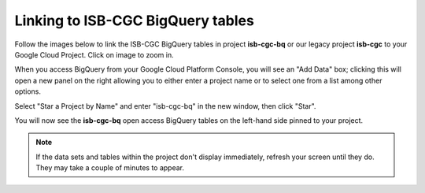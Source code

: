 ================================
Linking to ISB-CGC BigQuery tables
================================

Follow the images below to link the ISB-CGC BigQuery tables in project **isb-cgc-bq** or our legacy project **isb-cgc** to your Google Cloud Project. Click on image to zoom in.

When you access BigQuery from your Google Cloud Platform Console, you will see an "Add Data" box; clicking this will open a new panel on the right allowing you to either enter a project name or to select one from a list among other options.

.. image:: AddDataBox.png
   :scale: 30
   :align: center

Select "Star a Project by Name" and enter "isb-cgc-bq" in the new window, then click "Star".

.. image:: PinAProject.png
   :scale: 30
   :align: center


You will now see the **isb-cgc-bq** open access BigQuery tables on the left-hand side pinned to your project.

.. note:: If the data sets and tables within the project don't display immediately, refresh your screen until they do. They may take a couple of minutes to appear.

.. image:: PinnedProject.png
   :scale: 30
   :align: center

